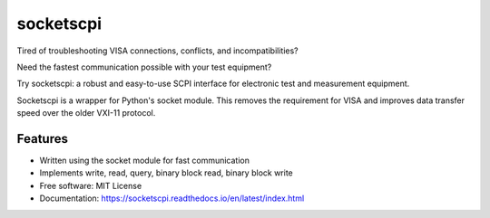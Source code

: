 ==========
socketscpi
==========


.. image:: https://img.shields.io/pypi/v/socketscpi.svg
        :target: https://pypi.python.org/pypi/socketscpi

.. image:: https://img.shields.io/travis/morgan-at-keysight/socketscpi.svg
        :target: https://travis-ci.org/morgan-at-keysight/socketscpi

.. image:: https://readthedocs.org/projects/socketscpi/badge/?version=latest
        :target: https://socketscpi.readthedocs.io/en/latest/?badge=latest
        :alt: Documentation Status



Tired of troubleshooting VISA connections, conflicts, and incompatibilities?

Need the fastest communication possible with your test equipment?

Try socketscpi: a robust and easy-to-use SCPI interface for electronic test and measurement equipment.

Socketscpi is a wrapper for Python's socket module. This removes the requirement for VISA and improves data transfer speed over the older VXI-11 protocol.

Features
--------
* Written using the socket module for fast communication
* Implements write, read, query, binary block read, binary block write


* Free software: MIT License
* Documentation: https://socketscpi.readthedocs.io/en/latest/index.html
